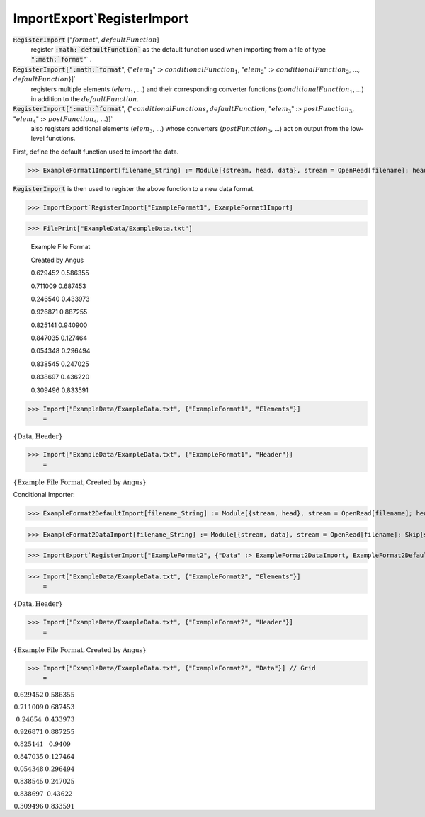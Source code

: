 ImportExport`RegisterImport
===========================


:code:`RegisterImport` [":math:`format`", :math:`defaultFunction`]
    register :code:`:math:`defaultFunction``  as the default function used when           importing from a file of type :code:`":math:`format`"` .

:code:`RegisterImport[":math:`format`", {":math:`elem_1`" :> :math:`conditionalFunction_1`,           ":math:`elem_2`" :> :math:`conditionalFunction_2`, ..., :math:`defaultFunction`}]`
    registers multiple elements (:math:`elem_1`, ...) and their corresponding           converter functions (:math:`conditionalFunction_1`, ...) in addition to the :math:`defaultFunction`.

:code:`RegisterImport[":math:`format`", {":math:`conditionalFunctions`, :math:`defaultFunction`,            ":math:`elem_3`" :> :math:`postFunction_3`, ":math:`elem_4`" :> :math:`postFunction_4`, ...}]`
    also registers additional elements (:math:`elem_3`, ...) whose converters           (:math:`postFunction_3`, ...) act on output from the low-level functions.





First, define the default function used to import the data.

>>> ExampleFormat1Import[filename_String] := Module[{stream, head, data}, stream = OpenRead[filename]; head = ReadList[stream, String, 2]; data = Partition[ReadList[stream, Number], 2]; Close[stream]; {"Header" -> head, "Data" -> data}]



:code:`RegisterImport`  is then used to register the above function to a new data format.

>>> ImportExport`RegisterImport["ExampleFormat1", ExampleFormat1Import]


>>> FilePrint["ExampleData/ExampleData.txt"]

    Example File Format

    Created by Angus

    0.629452	0.586355

    0.711009	0.687453

    0.246540	0.433973

    0.926871	0.887255

    0.825141	0.940900

    0.847035	0.127464

    0.054348	0.296494

    0.838545	0.247025

    0.838697	0.436220

    0.309496	0.833591


>>> Import["ExampleData/ExampleData.txt", {"ExampleFormat1", "Elements"}]
    =

:math:`\left\{\text{Data},\text{Header}\right\}`


>>> Import["ExampleData/ExampleData.txt", {"ExampleFormat1", "Header"}]
    =

:math:`\left\{\text{Example File Format},\text{Created by Angus}\right\}`



Conditional Importer:

>>> ExampleFormat2DefaultImport[filename_String] := Module[{stream, head}, stream = OpenRead[filename]; head = ReadList[stream, String, 2]; Close[stream]; {"Header" -> head}]


>>> ExampleFormat2DataImport[filename_String] := Module[{stream, data}, stream = OpenRead[filename]; Skip[stream, String, 2]; data = Partition[ReadList[stream, Number], 2]; Close[stream]; {"Data" -> data}]


>>> ImportExport`RegisterImport["ExampleFormat2", {"Data" :> ExampleFormat2DataImport, ExampleFormat2DefaultImport}]


>>> Import["ExampleData/ExampleData.txt", {"ExampleFormat2", "Elements"}]
    =

:math:`\left\{\text{Data},\text{Header}\right\}`


>>> Import["ExampleData/ExampleData.txt", {"ExampleFormat2", "Header"}]
    =

:math:`\left\{\text{Example File Format},\text{Created by Angus}\right\}`


>>> Import["ExampleData/ExampleData.txt", {"ExampleFormat2", "Data"}] // Grid
    =

:math:`\begin{array}{cc} 0.629452 & 0.586355\\ 0.711009 & 0.687453\\ 0.24654 & 0.433973\\ 0.926871 & 0.887255\\ 0.825141 & 0.9409\\ 0.847035 & 0.127464\\ 0.054348 & 0.296494\\ 0.838545 & 0.247025\\ 0.838697 & 0.43622\\ 0.309496 & 0.833591\end{array}`


